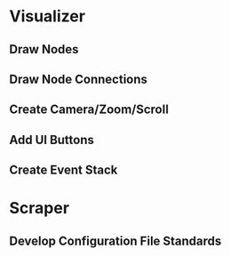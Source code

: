 * Visualizer
** Draw Nodes
** Draw Node Connections
** Create Camera/Zoom/Scroll
** Add UI Buttons
** Create Event Stack

* Scraper
** Develop Configuration File Standards
